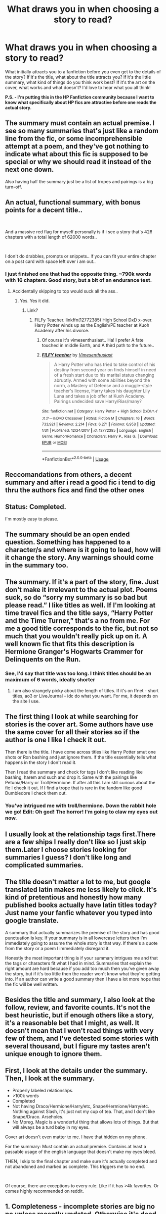 #+TITLE: What draws you in when choosing a story to read?

* What draws you in when choosing a story to read?
:PROPERTIES:
:Author: ST_Jackson
:Score: 18
:DateUnix: 1584514557.0
:DateShort: 2020-Mar-18
:FlairText: Misc
:END:
What initially attracts you to a fanfiction before you even get to the details of the story? If it's the title, what about the title attracts you? If it's the little summary, what kind of things do you think work best? If it's the art on the cover, what works and what doesn't? I'd love to hear what you all think!

*P.S. - I'm putting this in the HP Fanfiction community because I want to know what specifically about HP fics are attractive before one reads the actual story.*


** The summary must contain an actual premise. I see so many summaries that's just like a random line from the fic, or some incomprehensible attempt at a poem, and they've got nothing to indicate what about this fic is supposed to be special or why we should read it instead of the next one down.

Also having half the summary just be a list of tropes and pairings is a big turn-off.
:PROPERTIES:
:Author: Notus_Oren
:Score: 39
:DateUnix: 1584515051.0
:DateShort: 2020-Mar-18
:END:


** An actual, functional summary, with bonus points for a decent title..

​

And a massive red flag for myself personally is if i see a story that's 426 chapters with a total length of 62000 words..

​

I don't do drabbles, prompts or snippets.. If you can fit your entire chapter on a post card with space left over i am out..
:PROPERTIES:
:Author: Wirenfeldt
:Score: 29
:DateUnix: 1584528608.0
:DateShort: 2020-Mar-18
:END:

*** I just finished one that had the opposite thing. ~790k words with 16 chapters. Good story, but a bit of an endurance test.
:PROPERTIES:
:Author: horrorshowjack
:Score: 7
:DateUnix: 1584563559.0
:DateShort: 2020-Mar-19
:END:

**** Accidentally skipping to top would suck all the ass..
:PROPERTIES:
:Author: Wirenfeldt
:Score: 4
:DateUnix: 1584564532.0
:DateShort: 2020-Mar-19
:END:

***** Yes. Yes it did.
:PROPERTIES:
:Author: horrorshowjack
:Score: 5
:DateUnix: 1584574967.0
:DateShort: 2020-Mar-19
:END:

****** Link?
:PROPERTIES:
:Score: 1
:DateUnix: 1584583513.0
:DateShort: 2020-Mar-19
:END:

******* FILFy Teacher. linkffn(12772385) High School DxD x-over. Harry Potter winds up as the English/PE teacher at Kuoh Academy after his divorce.
:PROPERTIES:
:Author: horrorshowjack
:Score: 1
:DateUnix: 1584593352.0
:DateShort: 2020-Mar-19
:END:

******** Of course it's vimesenthusiast.. Ha! I prefer A fate touched in middle Earth, and A third path to the future..
:PROPERTIES:
:Author: Wirenfeldt
:Score: 2
:DateUnix: 1584599555.0
:DateShort: 2020-Mar-19
:END:


******** [[https://www.fanfiction.net/s/12772385/1/][*/FILFY teacher/*]] by [[https://www.fanfiction.net/u/4785338/Vimesenthusiast][/Vimesenthusiast/]]

#+begin_quote
  A Harry Potter who has tried to take control of his destiny from second year on finds himself in need of a fresh start due to his marital status changing abruptly. Armed with some abilities beyond the norm, a Mastery of Defense and a muggle-style teacher's license, Harry takes his daughter Lily Luna and takes a job offer at Kuoh Academy. Pairings undecided save Harry/Rias/many?
#+end_quote

^{/Site/:} ^{fanfiction.net} ^{*|*} ^{/Category/:} ^{Harry} ^{Potter} ^{+} ^{High} ^{School} ^{DxD/ハイスクールD×D} ^{Crossover} ^{*|*} ^{/Rated/:} ^{Fiction} ^{M} ^{*|*} ^{/Chapters/:} ^{16} ^{*|*} ^{/Words/:} ^{733,921} ^{*|*} ^{/Reviews/:} ^{2,214} ^{*|*} ^{/Favs/:} ^{6,271} ^{*|*} ^{/Follows/:} ^{6,958} ^{*|*} ^{/Updated/:} ^{1/31} ^{*|*} ^{/Published/:} ^{12/24/2017} ^{*|*} ^{/id/:} ^{12772385} ^{*|*} ^{/Language/:} ^{English} ^{*|*} ^{/Genre/:} ^{Humor/Romance} ^{*|*} ^{/Characters/:} ^{Harry} ^{P.,} ^{Rias} ^{G.} ^{*|*} ^{/Download/:} ^{[[http://www.ff2ebook.com/old/ffn-bot/index.php?id=12772385&source=ff&filetype=epub][EPUB]]} ^{or} ^{[[http://www.ff2ebook.com/old/ffn-bot/index.php?id=12772385&source=ff&filetype=mobi][MOBI]]}

--------------

*FanfictionBot*^{2.0.0-beta} | [[https://github.com/tusing/reddit-ffn-bot/wiki/Usage][Usage]]
:PROPERTIES:
:Author: FanfictionBot
:Score: 1
:DateUnix: 1584593403.0
:DateShort: 2020-Mar-19
:END:


** Reccomandations from others, a decent summary and after i read a good fic i tend to dig thru the authors fics and find the other ones
:PROPERTIES:
:Author: TheSirGrailluet
:Score: 11
:DateUnix: 1584535985.0
:DateShort: 2020-Mar-18
:END:


** Status: Completed.

I'm mostly easy to please.
:PROPERTIES:
:Author: will1707
:Score: 11
:DateUnix: 1584555299.0
:DateShort: 2020-Mar-18
:END:


** The summary should be an open ended question. Something has happened to a character/s and where is it going to lead, how will it change the story. Any warnings should come in the summary too.
:PROPERTIES:
:Author: jasoneill23
:Score: 6
:DateUnix: 1584520141.0
:DateShort: 2020-Mar-18
:END:


** The summary. If it's a part of the story, fine. Just don't make it irrelevant to the actual plot. Poems suck, so do “sorry my summary is so bad but please read.” I like titles as well. If I'm looking at time travel fics and the title says, “Harry Potter and the Time Turner,” that's a no from me. For me a good title corresponds to the fic, but not so much that you wouldn't really pick up on it. A well known fic that fits this description is Hermione Granger's Hogwarts Crammer for Delinquents on the Run.
:PROPERTIES:
:Author: readinggeek2000
:Score: 6
:DateUnix: 1584535975.0
:DateShort: 2020-Mar-18
:END:

*** See, I'd say that title was too long. I think titles should be an maximum of 6 words, ideally shorter
:PROPERTIES:
:Author: Luna-shovegood
:Score: 3
:DateUnix: 1584552359.0
:DateShort: 2020-Mar-18
:END:

**** I am also strangely picky about the length of titles. If it's on ffnet - short titles, ao3 or LiveJournal - idc do what you want. For me, it depends on the site I use.
:PROPERTIES:
:Author: readinggeek2000
:Score: 1
:DateUnix: 1587130449.0
:DateShort: 2020-Apr-17
:END:


** The first thing I look at while searching for stories is the cover art. Some authors have use the same cover for all their stories so if the author is one I like I check it out.

Then there is the title. I have come across titles like Harry Potter smut one shots or Ron bashing and just ignore them. If the title essentially tells what happens in the story I don't read it.

Then I read the summary and check for tags I don't like reading like bashing, harem and such and drop it. Same with the pairings like Petunia/Harry or Troll/Hermione. If after all this I am still curious about the fic I check it out. If I find a trope that is rare in the fandom like good Dumbledore I check them out.
:PROPERTIES:
:Author: HHrPie
:Score: 2
:DateUnix: 1584527045.0
:DateShort: 2020-Mar-18
:END:

*** You've intrigued me with troll/hermione. Down the rabbit hole we go! Edit: Oh god! The horror! I'm going to claw my eyes out now.
:PROPERTIES:
:Author: BryceOwens
:Score: 2
:DateUnix: 1584557548.0
:DateShort: 2020-Mar-18
:END:


** I usually look at the relationship tags first.There are a few ships I really don't like so I just skip them.Later I choose stories looking for summaries I guess? I don't like long and complicated summaries.
:PROPERTIES:
:Author: ThoraIolantheZabini
:Score: 2
:DateUnix: 1584550494.0
:DateShort: 2020-Mar-18
:END:


** The title doesn't matter a lot to me, but google translated latin makes me less likely to click. It's kind of pretentious and honestly how many published books actually have latin titles today? Just name your fanfic whatever you typed into google translate.

A summary that actually summarizes the premise of the story and has good punctuation is key. If your summary is in all lowercase letters then I'm immediately going to assume the whole story is that way. If there's a quote from the story or a poem I immediately disregard it.

Honestly the most important thing is if your summary intrigues me and that the tags or characters fit what I had in mind. Summaries that explain the right amount are hard because if you add too much then you've given away the story, but if it's too little then the reader won't know what they're getting into. If an author can write a good summary then I have a lot more hope that the fic will be well written.
:PROPERTIES:
:Author: pajanaparty
:Score: 2
:DateUnix: 1584559139.0
:DateShort: 2020-Mar-18
:END:


** Besides the title and summary, I also look at the follow, review, and favorite counts. It's not the best heuristic, but if enough others like a story, it's a reasonable bet that I might, as well. It doesn't mean that I won't read things with very few of them, and I've detested some stories with several thousand, but I figure my tastes aren't unique enough to ignore them.
:PROPERTIES:
:Author: steve_wheeler
:Score: 2
:DateUnix: 1584559243.0
:DateShort: 2020-Mar-18
:END:


** First, I look at the details under the summary. Then, I look at the summary.

- Properly labeled relationshps.
- >100k words
- Completed
- Not having Draco/Hermione/Harry/etc, Snape/Hermione/Harry/etc. Nothing against Slash, it's just not my cup of tea. That, and I don't like Snape/Draco. Arseholes.
- No Mpreg. Magic is a wonderful thing that allows lots of things. But that will always be a turd baby in my eyes.

Cover art doesn't even matter to me. I have that hidden on my phone.

For the summary: Must contain an actual premise. Contains at least a passable usage of the english language that doesn't make my eyes bleed.

THEN, I skip to the final chapter and make sure it's actually completed and not abandoned and marked as complete. This triggers me to no end.

​

Of course, there are exceptions to every rule. Like if it has >4k favorites. Or comes highly recommended on reddit.
:PROPERTIES:
:Author: Nyanmaru_San
:Score: 2
:DateUnix: 1584577676.0
:DateShort: 2020-Mar-19
:END:


** 1. Completeness - incomplete stories are big no no unless recently updated. Otherwise it's dead and probably ended on cliffhanger where author written themselves into a corner.
2. Characters/pairings, Genre.
3. Summary.
4. Information density - some stories go in too much detail about *everything*. Sometimes all of that detail never gets mentioned again. Do we /really/ need half a chapter dedicated to enchantments on Harry's new glasses?
5. Action to filler ratio of first couple of chapters.
6. Ease of reading.
:PROPERTIES:
:Author: Deiskos
:Score: 2
:DateUnix: 1584628912.0
:DateShort: 2020-Mar-19
:END:


** It's mix between the summery and the tags. In case of ffn mostly the characters and/or ships. Then there is the word count most of the time I filter for stories that have at least 40k words, because then I know the author's muse has the stamina to inspire a decent story. Opposed to oneshots, drabbles etc.
:PROPERTIES:
:Author: RexCaldoran
:Score: 1
:DateUnix: 1584530796.0
:DateShort: 2020-Mar-18
:END:


** I think to me open-ended questions are one of the things that intrigue me in the summary. Then there's the problem of pairings. Once I started a story where the author claimed they were unsure of who is going to end up with whom and so pairings weren't tagged. And so I started the fic and contacted the author. Guess what? They were planning to include a pairing I disliked and all the final pairings were going to be canon ones. All of this is to say I want to know the final pairings even before I start. On ffn that's difficult as not all pairings are mentioned.
:PROPERTIES:
:Author: Amata69
:Score: 1
:DateUnix: 1584532861.0
:DateShort: 2020-Mar-18
:END:


** summary definitely - like a catchy title is nice, but to be fair, unless it's a story i absolutely adore/has a deep impression, they're just going to fade to the back of my mind anyways

but a good, intriguing summary selling the main points of the story? count me in - esp if the summary shows what makes the fic different from the others

and also you know how some authors put like small snippets of their work into the summary - if that's a particularly intriguing part - that really draws me into the fic (but also a thing is like some snippets do the opposite and sort of just drives me off?)

but anyways yea a good summary definitely, but tbh if im searching the tags/if the writer has something that i had the urge to read (like a particular trope/pairing) then im most probably going to click on it too - so i guess in some sense also the tags on the story!! (okay i know we're talking about like attracts here but i gotta add - when i see a pairing that im just really not into, even tho it's got an attractive summary, sometimes ill just skip the fic and come back to it wayyyyy later if i ever get to accept the particular pairing)

anyways ive no idea how this turned into rambling but yeaaa

basically if you write a fic and it's somewhat interesting then ill read it (ha practically consuming fanfics everyday doesn't leave room for being picky honestly)
:PROPERTIES:
:Author: nataliefwrites
:Score: 1
:DateUnix: 1584548614.0
:DateShort: 2020-Mar-18
:END:


** sometimes it's the title sometimes it's summaries that gives an overview with a single interesting line from the story
:PROPERTIES:
:Author: simplyodelogical
:Score: 1
:DateUnix: 1584564266.0
:DateShort: 2020-Mar-19
:END:


** I generally search by pairings and other tags. As for narrowing them down? The summary doesn't look like it was written by an illiterate, and sounds at least somewhat interesting.
:PROPERTIES:
:Author: horrorshowjack
:Score: 1
:DateUnix: 1584575077.0
:DateShort: 2020-Mar-19
:END:


** When I see a story with an amazing summary, perfect grammar but then 1200k words.

I like long fics with no bashing and canon pairings
:PROPERTIES:
:Author: Redactive3D
:Score: 1
:DateUnix: 1584827550.0
:DateShort: 2020-Mar-22
:END:
